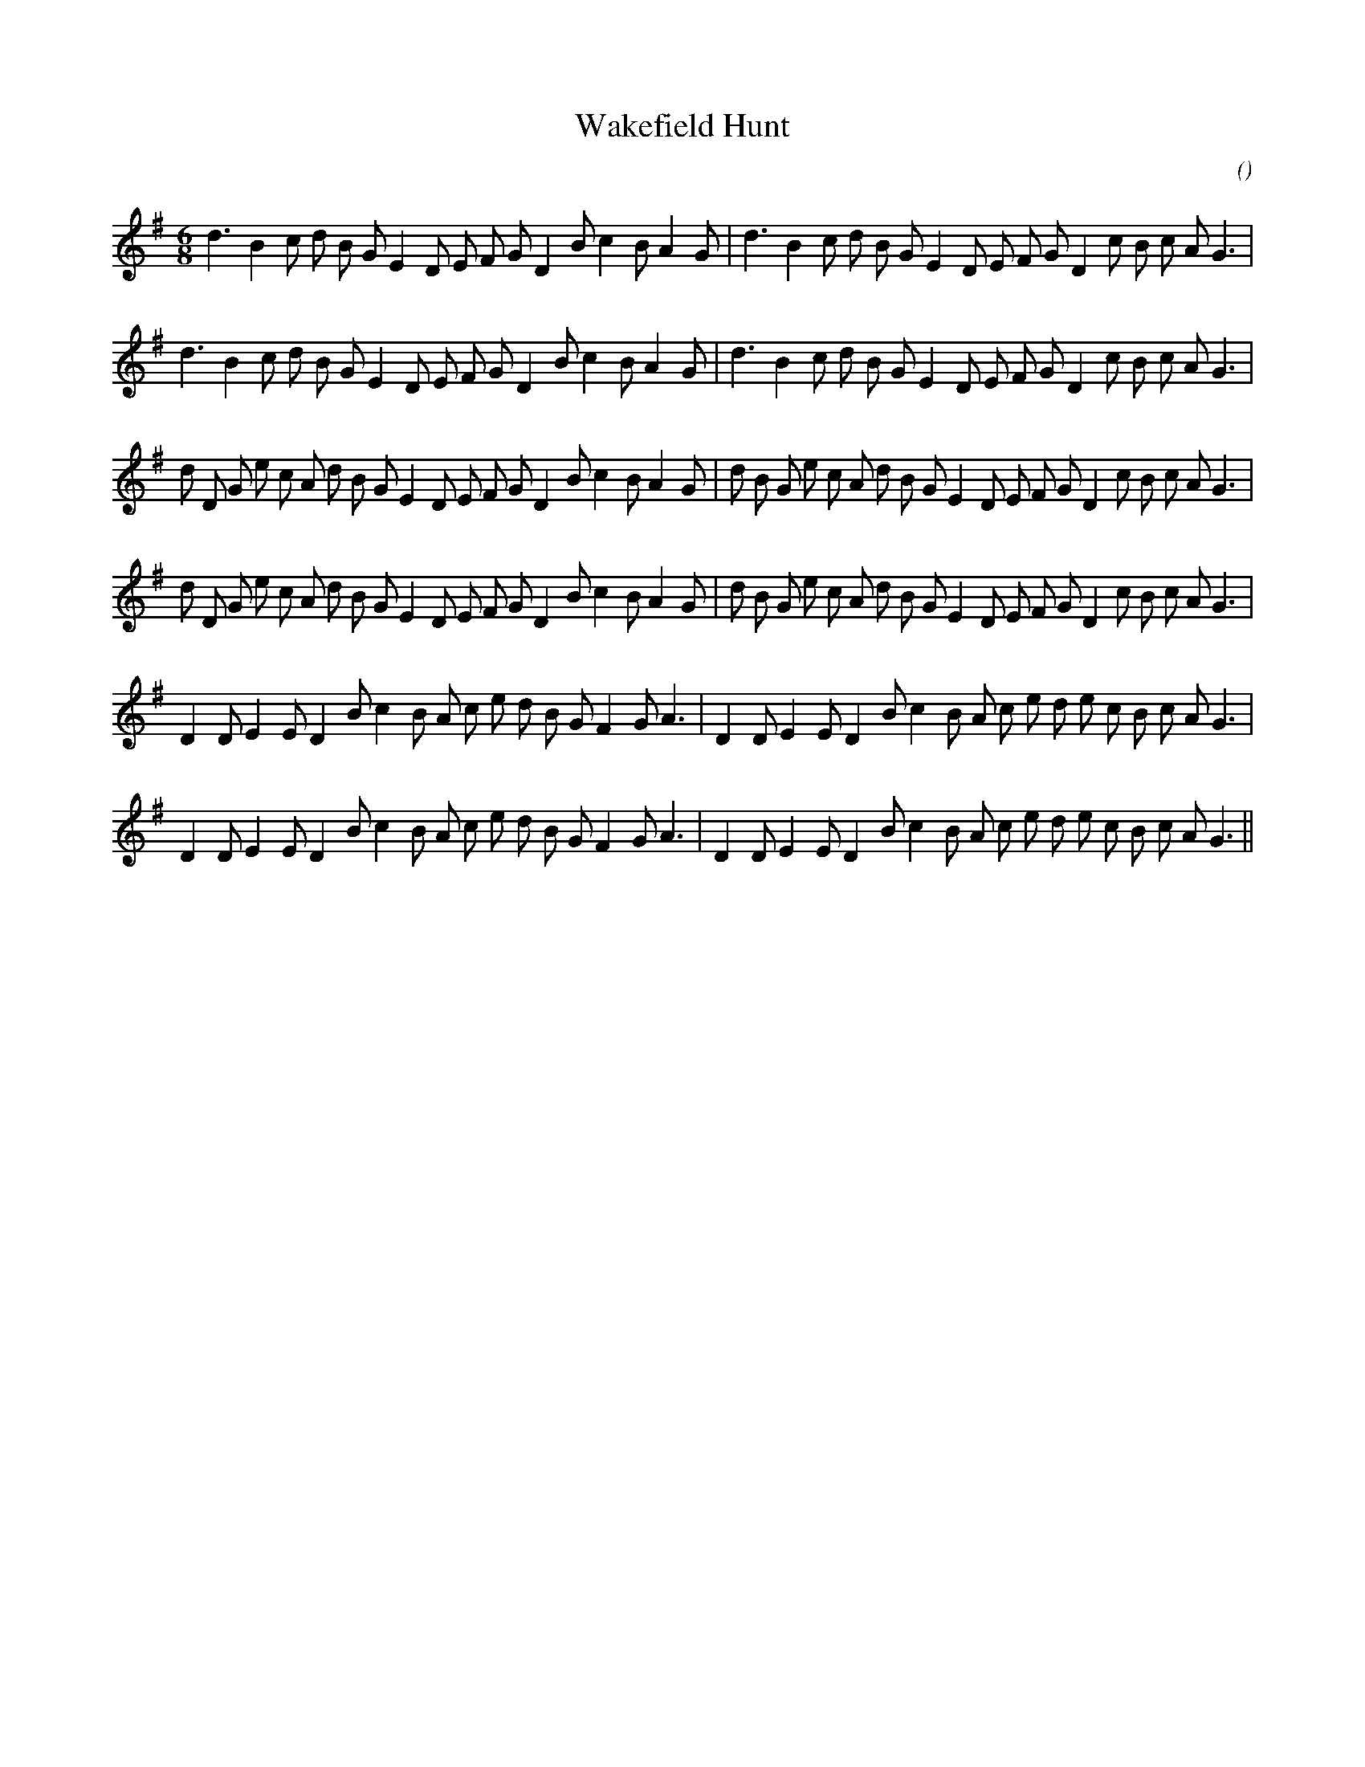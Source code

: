 X:1
T: Wakefield Hunt
N:
C:
S:
A:
O:
R:
M:6/8
K:G
%W: A1
% voice 1 (1 lines, 34 notes)
K:G
M:6/8
L:1/16
d6 B4 c2 d2 B2 G2 E4 D2 E2 F2 G2 D4 B2 c4 B2 A4 G2 |d6 B4 c2 d2 B2 G2 E4 D2 E2 F2 G2 D4 c2 B2 c2 A2 G6 |
%W: A2
% voice 1 (1 lines, 34 notes)
d6 B4 c2 d2 B2 G2 E4 D2 E2 F2 G2 D4 B2 c4 B2 A4 G2 |d6 B4 c2 d2 B2 G2 E4 D2 E2 F2 G2 D4 c2 B2 c2 A2 G6 |
%W: B1
% voice 1 (1 lines, 40 notes)
d2 D2 G2 e2 c2 A2 d2 B2 G2 E4 D2 E2 F2 G2 D4 B2 c4 B2 A4 G2 |d2 B2 G2 e2 c2 A2 d2 B2 G2 E4 D2 E2 F2 G2 D4 c2 B2 c2 A2 G6 |
%W: B2
% voice 1 (1 lines, 40 notes)
d2 D2 G2 e2 c2 A2 d2 B2 G2 E4 D2 E2 F2 G2 D4 B2 c4 B2 A4 G2 |d2 B2 G2 e2 c2 A2 d2 B2 G2 E4 D2 E2 F2 G2 D4 c2 B2 c2 A2 G6 |
%W: C1
% voice 1 (1 lines, 35 notes)
D4 D2 E4 E2 D4 B2 c4 B2 A2 c2 e2 d2 B2 G2 F4 G2 A6 |D4 D2 E4 E2 D4 B2 c4 B2 A2 c2 e2 d2 e2 c2 B2 c2 A2 G6 |
%W: C2
% voice 1 (1 lines, 35 notes)
D4 D2 E4 E2 D4 B2 c4 B2 A2 c2 e2 d2 B2 G2 F4 G2 A6 |D4 D2 E4 E2 D4 B2 c4 B2 A2 c2 e2 d2 e2 c2 B2 c2 A2 G6 ||
